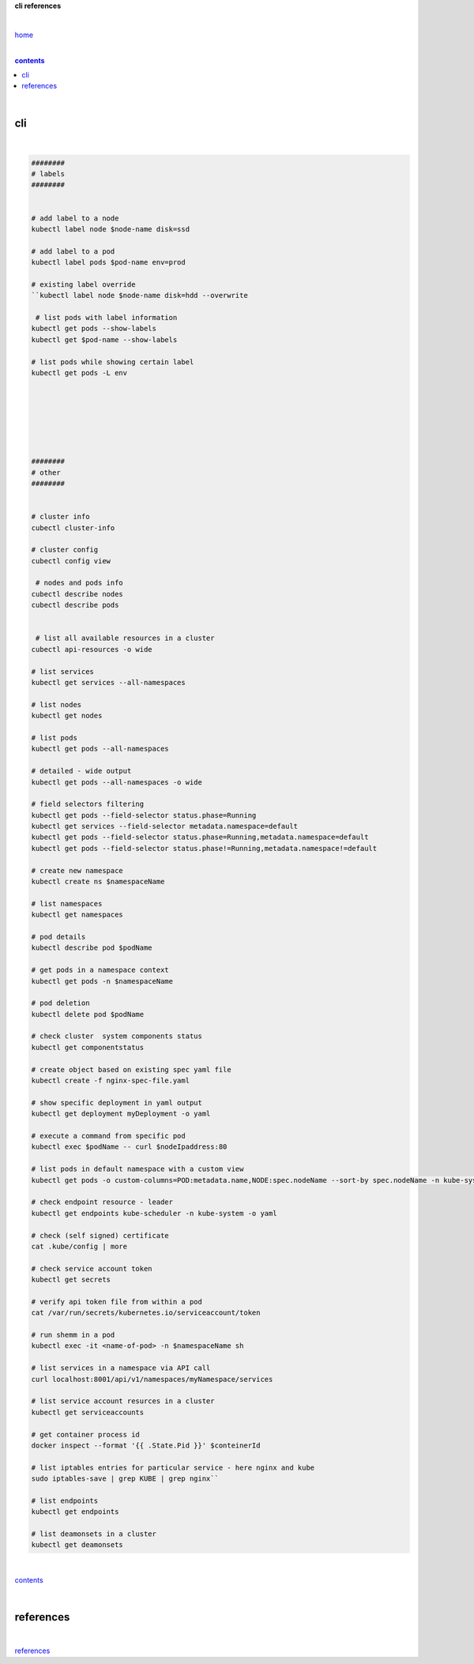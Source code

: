 **cli references**

|

`home <https://github.com/risebeyondio/io>`_

|

.. comment --> depth describes headings level inclusion
.. contents:: contents
   :depth: 10

|

cli
---

|

.. code-block:: shell
   
   ########   
   # labels
   ########
   
   
   # add label to a node 
   kubectl label node $node-name disk=ssd
   
   # add label to a pod
   kubectl label pods $pod-name env=prod
   
   # existing label override
   ``kubectl label node $node-name disk=hdd --overwrite

    # list pods with label information
   kubectl get pods --show-labels
   kubectl get $pod-name --show-labels
   
   # list pods while showing certain label
   kubectl get pods -L env
   
   
   
   
  
   
  
   ########   
   # other
   ########
   
   
   # cluster info
   cubectl cluster-info
   
   # cluster config
   cubectl config view
   
    # nodes and pods info
   cubectl describe nodes
   cubectl describe pods
   
   
    # list all available resources in a cluster
   cubectl api-resources -o wide   

   # list services
   kubectl get services --all-namespaces
   
   # list nodes
   kubectl get nodes
   
   # list pods
   kubectl get pods --all-namespaces

   # detailed - wide output
   kubectl get pods --all-namespaces -o wide 
   
   # field selectors filtering 
   kubectl get pods --field-selector status.phase=Running
   kubectl get services --field-selector metadata.namespace=default
   kubectl get pods --field-selector status.phase=Running,metadata.namespace=default
   kubectl get pods --field-selector status.phase!=Running,metadata.namespace!=default

   # create new namespace
   kubectl create ns $namespaceName
   
   # list namespaces
   kubectl get namespaces
   
   # pod details
   kubectl describe pod $podName
   
   # get pods in a namespace context
   kubectl get pods -n $namespaceName

   # pod deletion
   kubectl delete pod $podName
   
   # check cluster  system components status
   kubectl get componentstatus
   
   # create object based on existing spec yaml file
   kubectl create -f nginx-spec-file.yaml
   
   # show specific deployment in yaml output 
   kubectl get deployment myDeployment -o yaml
   
   # execute a command from specific pod
   kubectl exec $podName -- curl $nodeIpaddress:80
   
   # list pods in default namespace with a custom view
   kubectl get pods -o custom-columns=POD:metadata.name,NODE:spec.nodeName --sort-by spec.nodeName -n kube-system
   
   # check endpoint resource - leader
   kubectl get endpoints kube-scheduler -n kube-system -o yaml
   
   # check (self signed) certificate
   cat .kube/config | more
   
   # check service account token
   kubectl get secrets  
   
   # verify api token file from within a pod
   cat /var/run/secrets/kubernetes.io/serviceaccount/token
   
   # run shemm in a pod
   kubectl exec -it <name-of-pod> -n $namespaceName sh
   
   # list services in a namespace via API call
   curl localhost:8001/api/v1/namespaces/myNamespace/services
   
   # list service account resurces in a cluster
   kubectl get serviceaccounts

   # get container process id
   docker inspect --format '{{ .State.Pid }}' $conteinerId  
   
   # list iptables entries for particular service - here nginx and kube
   sudo iptables-save | grep KUBE | grep nginx``

   # list endpoints
   kubectl get endpoints
   
   # list deamonsets in a cluster
   kubectl get deamonsets


|

contents_

|

references
----------

|

`references <https://github.com/risebeyondio/rise/tree/master/references>`_
